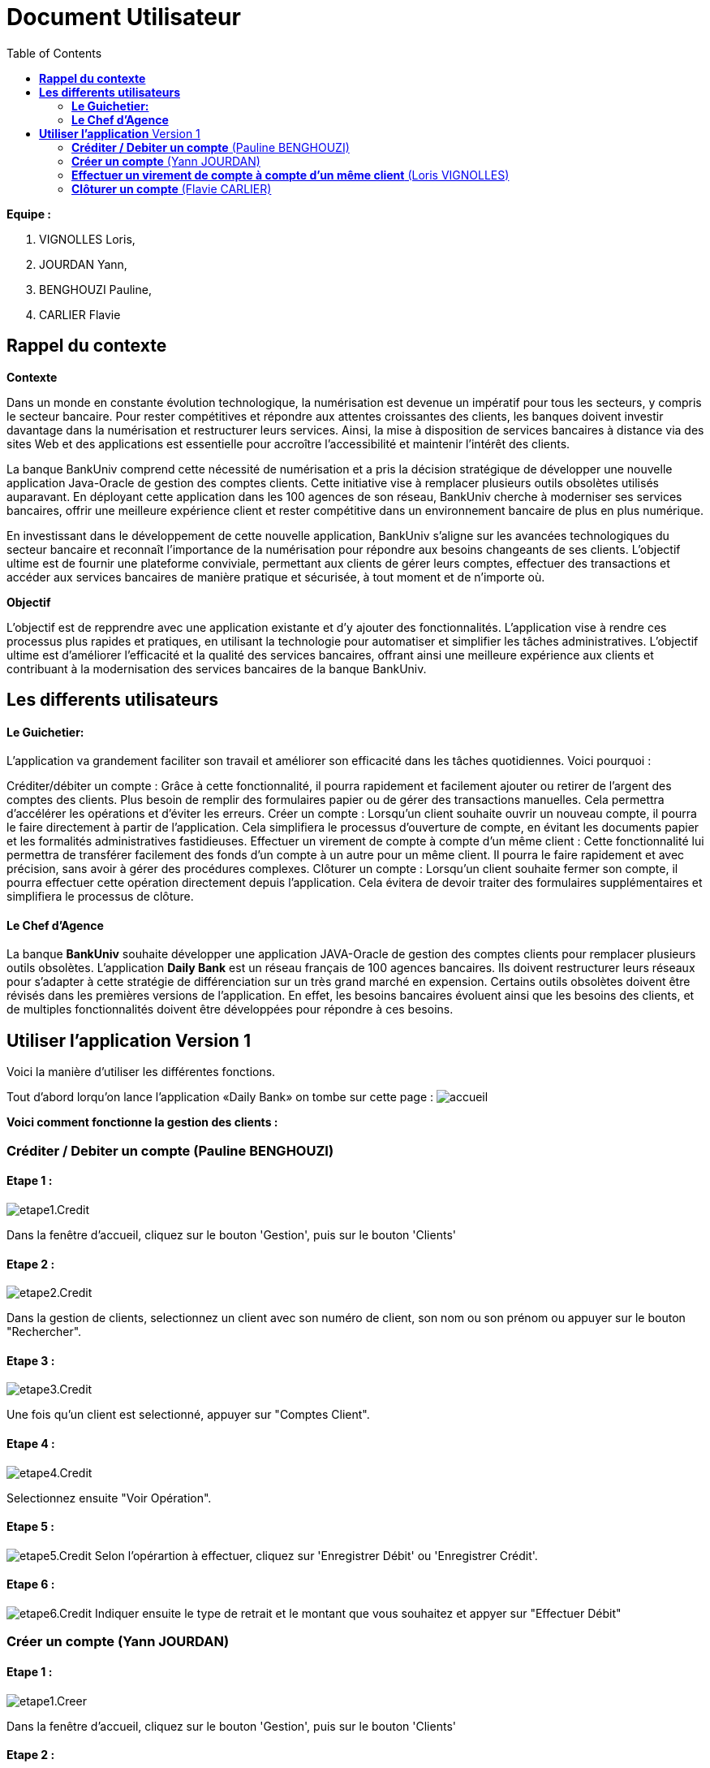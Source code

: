 = Document Utilisateur
:library: Asciidoctor
:idprefix:
:imagedir:
:toc: left
:css-signature: demo

.*Equipe :*  

. VIGNOLLES Loris,
. JOURDAN Yann, 
. BENGHOUZI Pauline,
. CARLIER Flavie


== *Rappel du contexte*

.*Contexte*
****
Dans un monde en constante évolution technologique, la numérisation est devenue un impératif pour tous les secteurs, y compris le secteur bancaire. Pour rester compétitives et répondre aux attentes croissantes des clients, les banques doivent investir davantage dans la numérisation et restructurer leurs services. Ainsi, la mise à disposition de services bancaires à distance via des sites Web et des applications est essentielle pour accroître l'accessibilité et maintenir l'intérêt des clients.

La banque BankUniv comprend cette nécessité de numérisation et a pris la décision stratégique de développer une nouvelle application Java-Oracle de gestion des comptes clients. Cette initiative vise à remplacer plusieurs outils obsolètes utilisés auparavant. En déployant cette application dans les 100 agences de son réseau, BankUniv cherche à moderniser ses services bancaires, offrir une meilleure expérience client et rester compétitive dans un environnement bancaire de plus en plus numérique.

En investissant dans le développement de cette nouvelle application, BankUniv s'aligne sur les avancées technologiques du secteur bancaire et reconnaît l'importance de la numérisation pour répondre aux besoins changeants de ses clients. L'objectif ultime est de fournir une plateforme conviviale, permettant aux clients de gérer leurs comptes, effectuer des transactions et accéder aux services bancaires de manière pratique et sécurisée, à tout moment et de n'importe où.

****

.*Objectif*
****
L'objectif est de repprendre avec une application existante et d'y ajouter des fonctionnalités. 
L'application vise à rendre ces processus plus rapides et pratiques, en utilisant la technologie pour automatiser et simplifier les tâches administratives. L'objectif ultime est d'améliorer l'efficacité et la qualité des services bancaires, offrant ainsi une meilleure expérience aux clients et contribuant à la modernisation des services bancaires de la banque BankUniv.
****


== *Les differents utilisateurs*

==== *Le Guichetier:*
L'application va grandement faciliter son travail et améliorer son efficacité dans les tâches quotidiennes. Voici pourquoi :

Créditer/débiter un compte : Grâce à cette fonctionnalité, il pourra rapidement et facilement ajouter ou retirer de l'argent des comptes des clients. Plus besoin de remplir des formulaires papier ou de gérer des transactions manuelles. Cela permettra d'accélérer les opérations et d'éviter les erreurs.
Créer un compte : Lorsqu'un client souhaite ouvrir un nouveau compte, il pourra le faire directement à partir de l'application. Cela simplifiera le processus d'ouverture de compte, en évitant les documents papier et les formalités administratives fastidieuses.
Effectuer un virement de compte à compte d’un même client : Cette fonctionnalité lui permettra de transférer facilement des fonds d'un compte à un autre pour un même client. Il pourra le faire rapidement et avec précision, sans avoir à gérer des procédures complexes.
Clôturer un compte : Lorsqu'un client souhaite fermer son compte, il pourra effectuer cette opération directement depuis l'application. Cela évitera de devoir traiter des formulaires supplémentaires et simplifiera le processus de clôture.

==== *Le Chef d'Agence*
La banque *BankUniv* souhaite développer une application JAVA-Oracle de gestion des comptes clients pour remplacer plusieurs outils obsolètes.
L'application *Daily Bank* est un réseau français de 100 agences bancaires. Ils doivent restructurer leurs réseaux pour s'adapter à cette stratégie de différenciation sur un très grand marché en expension. Certains outils  obsolètes doivent être révisés dans les premières versions de l'application. En effet, les besoins bancaires évoluent ainsi que les besoins des clients, et de multiples fonctionnalités doivent être développées pour répondre à ces besoins.
   
   
   
== *Utiliser l'application* Version 1

Voici la manière d'utiliser les différentes fonctions.

Tout d'abord lorqu'on lance l'application «Daily Bank» on tombe sur cette page :
image:https://cdn.discordapp.com/attachments/1021393945021915188/1108044756468117554/photo1.png[alt="accueil"]

*Voici comment fonctionne la gestion des clients :* +

=== *Créditer / Debiter un compte* (Pauline BENGHOUZI)

==== Etape 1 :
image:https://cdn.discordapp.com/attachments/1021393945021915188/1108072792873779330/photo2.png[alt="etape1.Credit"]

Dans la fenêtre d'accueil, cliquez sur le bouton 'Gestion', puis sur le bouton 'Clients'

==== Etape 2 :
image:https://cdn.discordapp.com/attachments/1021393945021915188/1108079664662069338/photo3.png[alt="etape2.Credit"]

Dans la gestion de clients, selectionnez un client avec son numéro de client, son nom ou son prénom ou appuyer sur le bouton "Rechercher".

==== Etape 3 :
image:https://cdn.discordapp.com/attachments/1021393945021915188/1108080628789940457/photo4.png[alt="etape3.Credit"]

Une fois qu'un client est selectionné, appuyer sur "Comptes Client".

==== Etape 4 :
image:https://cdn.discordapp.com/attachments/1021393945021915188/1108081538714837082/photo5.png[alt="etape4.Credit"]

Selectionnez ensuite "Voir Opération".

==== Etape 5 :
image:https://cdn.discordapp.com/attachments/1021393945021915188/1108082184172093441/photo6.png[alt="etape5.Credit"]
Selon l'opérartion à effectuer, cliquez sur 'Enregistrer Débit' ou 'Enregistrer Crédit'.

==== Etape 6 :
image:https://cdn.discordapp.com/attachments/1021393945021915188/1108085577661829161/photo7.png[alt="etape6.Credit"]
Indiquer ensuite le type de retrait et le montant que vous souhaitez et appyer sur "Effectuer Débit" 


=== *Créer un compte* (Yann JOURDAN)

==== Etape 1 :

image:https://cdn.discordapp.com/attachments/1021393945021915188/1108072792873779330/photo2.png[alt="etape1.Creer"]

Dans la fenêtre d'accueil, cliquez sur le bouton 'Gestion', puis sur le bouton 'Clients'

==== Etape 2 :
image:https://cdn.discordapp.com/attachments/1021393945021915188/1108079664662069338/photo3.png[alt="etape2.Creer"]

Dans la gestion de clients, selectionnez un client avec son numéro de client, son nom ou son prénom ou appuyer sur le bouton "Rechercher".

==== Etape 3 :
image:https://cdn.discordapp.com/attachments/1021393945021915188/1108080628789940457/photo4.png[alt="etape3.Creer"]

Une fois qu'un client est selectionné, appuyer sur "Comptes Client".

==== Etape 4 :
image:https://cdn.discordapp.com/attachments/1021393945021915188/1108309452098117672/photo9.png[alt="etape4.Creer"] 
Selectionnez ensuite "Nouveau Compte".

==== Etape 5 :
image:https://cdn.discordapp.com/attachments/1021393945021915188/1108310441354088458/photo10.png[alt="etape5.Creer"] 
Identifier à qui appartient ce compte a trvaers les informations demandé, soit l'ID client, l'ID agent, le numéro de compte. Puis indiquer le découvert autorisé et le solde, cliquer sur le bouton "Ajouter" pour enregistrer le nouveau compte créé.



=== *Effectuer un virement de compte à compte d’un même client* (Loris VIGNOLLES)

..... (en cours de développement)



=== *Clôturer un compte* (Flavie CARLIER)

==== Etape 1 :
image:https://cdn.discordapp.com/attachments/1021393945021915188/1108072792873779330/photo2.png[alt="etape1.Clot"]

Dans la fenêtre d'accueil, cliquez sur le bouton 'Gestion', puis sur le bouton 'Clients'

==== Etape 2 :
image:https://cdn.discordapp.com/attachments/1021393945021915188/1108079664662069338/photo3.png[alt="etape2.Clot"]

Dans la gestion de clients, selectionnez un client avec son numéro de client, son nom ou son prénom ou appuyer sur le bouton "Rechercher".

==== Etape 3 :
image:https://cdn.discordapp.com/attachments/1021393945021915188/1108080628789940457/photo4.png[alt="etape3.Clot"]

Une fois qu'un client est selectionné, appuyer sur "Comptes Client".

==== Etape 4 :
image:https://cdn.discordapp.com/attachments/1021393945021915188/1108325571215245342/photo11.png[alt="etape4.Clot"]

Une fois qu'un client est selectionné, appuyer sur "Supprimer Compte". +
*Attention :* Pour que le compte soit cloturé le solde doit être égale à 0. +
image:https://cdn.discordapp.com/attachments/1021393945021915188/1108326868991627274/photo12.png[alt="condition.Clot"]

*Voici comment fonctionne la gestion des employés :* +

